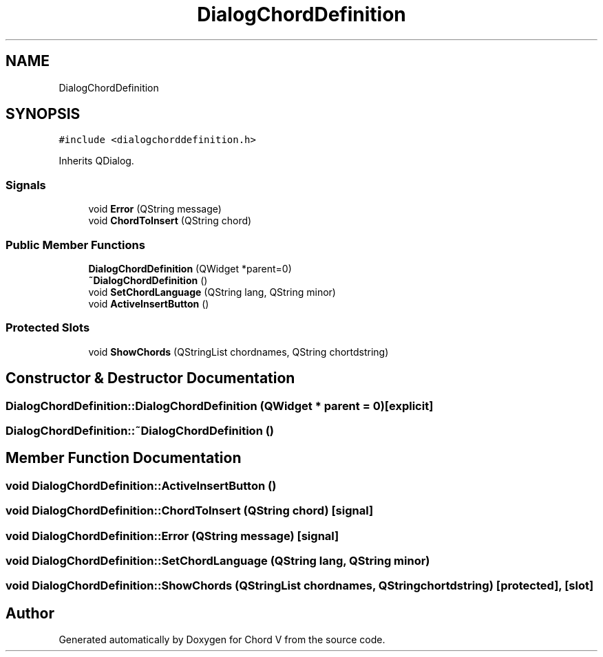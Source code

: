 .TH "DialogChordDefinition" 3 "Sun Apr 15 2018" "Version 0.1" "Chord V" \" -*- nroff -*-
.ad l
.nh
.SH NAME
DialogChordDefinition
.SH SYNOPSIS
.br
.PP
.PP
\fC#include <dialogchorddefinition\&.h>\fP
.PP
Inherits QDialog\&.
.SS "Signals"

.in +1c
.ti -1c
.RI "void \fBError\fP (QString message)"
.br
.ti -1c
.RI "void \fBChordToInsert\fP (QString chord)"
.br
.in -1c
.SS "Public Member Functions"

.in +1c
.ti -1c
.RI "\fBDialogChordDefinition\fP (QWidget *parent=0)"
.br
.ti -1c
.RI "\fB~DialogChordDefinition\fP ()"
.br
.ti -1c
.RI "void \fBSetChordLanguage\fP (QString lang, QString minor)"
.br
.ti -1c
.RI "void \fBActiveInsertButton\fP ()"
.br
.in -1c
.SS "Protected Slots"

.in +1c
.ti -1c
.RI "void \fBShowChords\fP (QStringList chordnames, QString chortdstring)"
.br
.in -1c
.SH "Constructor & Destructor Documentation"
.PP 
.SS "DialogChordDefinition::DialogChordDefinition (QWidget * parent = \fC0\fP)\fC [explicit]\fP"

.SS "DialogChordDefinition::~DialogChordDefinition ()"

.SH "Member Function Documentation"
.PP 
.SS "void DialogChordDefinition::ActiveInsertButton ()"

.SS "void DialogChordDefinition::ChordToInsert (QString chord)\fC [signal]\fP"

.SS "void DialogChordDefinition::Error (QString message)\fC [signal]\fP"

.SS "void DialogChordDefinition::SetChordLanguage (QString lang, QString minor)"

.SS "void DialogChordDefinition::ShowChords (QStringList chordnames, QString chortdstring)\fC [protected]\fP, \fC [slot]\fP"


.SH "Author"
.PP 
Generated automatically by Doxygen for Chord V from the source code\&.
